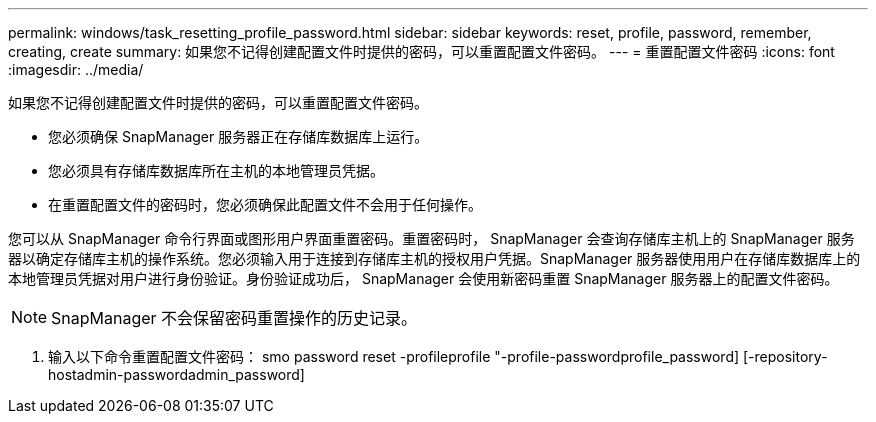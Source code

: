 ---
permalink: windows/task_resetting_profile_password.html 
sidebar: sidebar 
keywords: reset, profile, password, remember, creating, create 
summary: 如果您不记得创建配置文件时提供的密码，可以重置配置文件密码。 
---
= 重置配置文件密码
:icons: font
:imagesdir: ../media/


[role="lead"]
如果您不记得创建配置文件时提供的密码，可以重置配置文件密码。

* 您必须确保 SnapManager 服务器正在存储库数据库上运行。
* 您必须具有存储库数据库所在主机的本地管理员凭据。
* 在重置配置文件的密码时，您必须确保此配置文件不会用于任何操作。


您可以从 SnapManager 命令行界面或图形用户界面重置密码。重置密码时， SnapManager 会查询存储库主机上的 SnapManager 服务器以确定存储库主机的操作系统。您必须输入用于连接到存储库主机的授权用户凭据。SnapManager 服务器使用用户在存储库数据库上的本地管理员凭据对用户进行身份验证。身份验证成功后， SnapManager 会使用新密码重置 SnapManager 服务器上的配置文件密码。


NOTE: SnapManager 不会保留密码重置操作的历史记录。

. 输入以下命令重置配置文件密码： smo password reset -profileprofile "-profile-passwordprofile_password] [-repository-hostadmin-passwordadmin_password]


